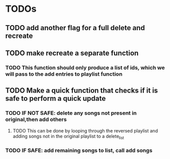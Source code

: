 * TODOs
** TODO add another flag for a full delete and recreate
** TODO make recreate a separate function
*** TODO This function should only produce a list of ids, which we will pass to the add entries to playlist function
** TODO Make a quick function that checks if it is safe to perform a quick update
*** TODO IF NOT SAFE: delete any songs not present in original,then add others
**** TODO This can be done by looping through the reversed playlist and adding songs not in the original playlist to a delete_list
*** TODO IF SAFE: add remaining songs to list, call add songs
